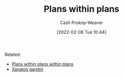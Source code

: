 :PROPERTIES:
:ID:       a4f67dcc-8f90-4a21-abc8-b85bbaf2dee4
:DIR:      /home/cashweaver/proj/roam/attachments/a4f67dcc-8f90-4a21-abc8-b85bbaf2dee4
:LAST_MODIFIED: [2023-09-05 Tue 20:19]
:END:
#+title: Plans within plans
#+hugo_custom_front_matter: :slug "a4f67dcc-8f90-4a21-abc8-b85bbaf2dee4"
#+filetags: :hastodo:concept:
#+author: Cash Prokop-Weaver
#+date: [2022-02-08 Tue 10:44]

Related:

- [[id:d8b060f2-5b7e-44bd-8f8c-b0dd32d2cf76][Plans within plans within plans]]
- [[id:8710324a-ceda-4590-86ee-ad11c3eb36b9][Xanatos gambit]]

* TODO [#4] Expand :noexport:
* TODO [#4] Flashcards :noexport:
:PROPERTIES:
:ANKI_DECK: Default
:END:


